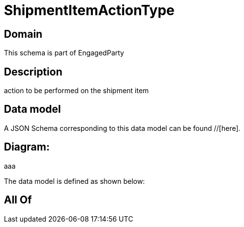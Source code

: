 = ShipmentItemActionType

[#domain]
== Domain

This schema is part of EngagedParty

[#description]
== Description
action to be performed on the shipment item


[#data_model]
== Data model

A JSON Schema corresponding to this data model can be found //[here].

== Diagram:
aaa

The data model is defined as shown below:


[#all_of]
== All Of

